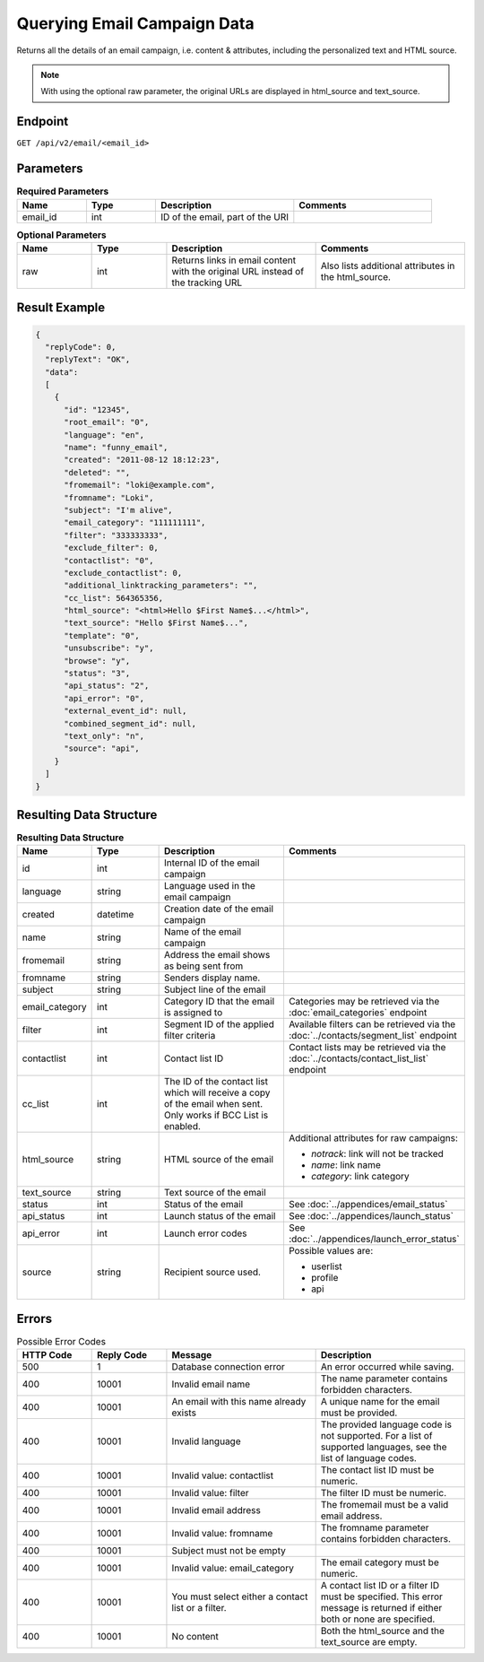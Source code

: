 Querying Email Campaign Data
============================

Returns all the details of an email campaign, i.e. content & attributes, including the personalized text and HTML
source.

.. note:: With using the optional raw parameter, the original URLs are displayed in html_source and text_source.

Endpoint
--------

``GET /api/v2/email/<email_id>``

Parameters
----------

.. list-table:: **Required Parameters**
   :header-rows: 1
   :widths: 20 20 40 40

   * - Name
     - Type
     - Description
     - Comments
   * - email_id
     - int
     - ID of the email, part of the URI
     -

.. list-table:: **Optional Parameters**
   :header-rows: 1
   :widths: 20 20 40 40

   * - Name
     - Type
     - Description
     - Comments
   * - raw
     - int
     - Returns links in email content with the original URL instead of the tracking URL
     - Also lists additional attributes in the html_source.

Result Example
--------------

.. code-block:: json

   {
     "replyCode": 0,
     "replyText": "OK",
     "data":
     [
       {
         "id": "12345",
         "root_email": "0",
         "language": "en",
         "name": "funny_email",
         "created": "2011-08-12 18:12:23",
         "deleted": "",
         "fromemail": "loki@example.com",
         "fromname": "Loki",
         "subject": "I'm alive",
         "email_category": "111111111",
         "filter": "333333333",
         "exclude_filter": 0,
         "contactlist": "0",
         "exclude_contactlist": 0,
         "additional_linktracking_parameters": "",
         "cc_list": 564365356,
         "html_source": "<html>Hello $First Name$...</html>",
         "text_source": "Hello $First Name$...",
         "template": "0",
         "unsubscribe": "y",
         "browse": "y",
         "status": "3",
         "api_status": "2",
         "api_error": "0",
         "external_event_id": null,
         "combined_segment_id": null,
         "text_only": "n",
         "source": "api",
       }
     ]
   }

Resulting Data Structure
------------------------

.. list-table:: **Resulting Data Structure**
   :header-rows: 1
   :widths: 20 20 40 40

   * - Name
     - Type
     - Description
     - Comments
   * - id
     - int
     - Internal ID of the email campaign
     -
   * - language
     - string
     - Language used in the email campaign
     -
   * - created
     - datetime
     - Creation date of the email campaign
     -
   * - name
     - string
     - Name of the email campaign
     -
   * - fromemail
     - string
     - Address the email shows as being sent from
     -
   * - fromname
     - string
     - Senders display name.
     -
   * - subject
     - string
     - Subject line of the email
     -
   * - email_category
     - int
     - Category ID that the email is assigned to
     - Categories may be retrieved via the :doc:`email_categories` endpoint
   * - filter
     - int
     - Segment ID of the applied filter criteria
     - Available filters can be retrieved via the :doc:`../contacts/segment_list` endpoint
   * - contactlist
     - int
     - Contact list ID
     - Contact lists may be retrieved via the :doc:`../contacts/contact_list_list` endpoint
   * - cc_list
     - int
     - The ID of the contact list which will receive a copy of the email when sent. Only works if BCC List is enabled.
     -
   * - html_source
     - string
     - HTML source of the email
     - Additional attributes for raw campaigns:

       * *notrack*: link will not be tracked
       * *name*: link name
       * *category*: link category
   * - text_source
     - string
     - Text source of the email
     -
   * - status
     - int
     - Status of the email
     - See :doc:`../appendices/email_status`
   * - api_status
     - int
     - Launch status of the email
     - See :doc:`../appendices/launch_status`
   * - api_error
     - int
     - Launch error codes
     - See :doc:`../appendices/launch_error_status`
   * - source
     - string
     - Recipient source used.
     - Possible values are:

       * userlist
       * profile
       * api

Errors
------

.. list-table:: Possible Error Codes
   :header-rows: 1
   :widths: 20 20 40 40

   * - HTTP Code
     - Reply Code
     - Message
     - Description
   * - 500
     - 1
     - Database connection error
     - An error occurred while saving.
   * - 400
     - 10001
     - Invalid email name
     - The name parameter contains forbidden characters.
   * - 400
     - 10001
     - An email with this name already exists
     - A unique name for the email must be provided.
   * - 400
     - 10001
     - Invalid language
     - The provided language code is not supported. For a list of supported languages, see the list of language codes.
   * - 400
     - 10001
     - Invalid value: contactlist
     - The contact list ID must be numeric.
   * - 400
     - 10001
     - Invalid value: filter
     - The filter ID must be numeric.
   * - 400
     - 10001
     - Invalid email address
     - The fromemail must be a valid email address.
   * - 400
     - 10001
     - Invalid value: fromname
     - The fromname parameter contains forbidden characters.
   * - 400
     - 10001
     - Subject must not be empty
     -
   * - 400
     - 10001
     - Invalid value: email_category
     - The email category must be numeric.
   * - 400
     - 10001
     - You must select either a contact list or a filter.
     - A contact list ID or a filter ID must be specified. This error message is returned if either both or none are specified.
   * - 400
     - 10001
     - No content
     - Both the html_source and the text_source are empty.
